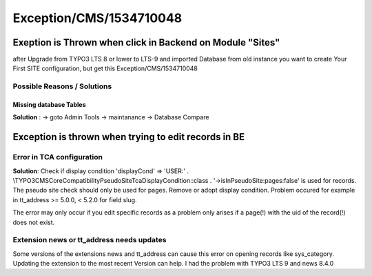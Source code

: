 .. _firstHeading:

Exception/CMS/1534710048
========================

Exeption is Thrown when click in Backend on Module "Sites"
----------------------------------------------------------

after Upgrade from TYPO3 LTS 8 or lower to LTS-9 and imported Database
from old instance you want to create Your First SITE configuration, but
get this Exception/CMS/1534710048

Possible Reasons / Solutions
~~~~~~~~~~~~~~~~~~~~~~~~~~~~

Missing database Tables
^^^^^^^^^^^^^^^^^^^^^^^

**Solution** : -> goto Admin Tools -> maintanance -> Database Compare

Exception is thrown when trying to edit records in BE
-----------------------------------------------------

Error in TCA configuration
~~~~~~~~~~~~~~~~~~~~~~~~~~

**Solution**: Check if display condition 'displayCond' => 'USER:' .
\\TYPO3\CMS\Core\Compatibility\PseudoSiteTcaDisplayCondition::class .
'->isInPseudoSite:pages:false' is used for records. The pseudo site
check should only be used for pages. Remove or adopt display condition.
Problem occured for example in tt_address >= 5.0.0, < 5.2.0 for field
slug.

The error may only occur if you edit specific records as a problem only
arises if a page(!) with the uid of the record(!) does not exist.

**Extension news or tt_address needs updates**
~~~~~~~~~~~~~~~~~~~~~~~~~~~~~~~~~~~~~~~~~~~~~~

Some versions of the extensions news and tt_address can cause this error
on opening records like sys_category. Updating the extension to the most
recent Version can help. I had the problem with TYPO3 LTS 9 and news
8.4.0
